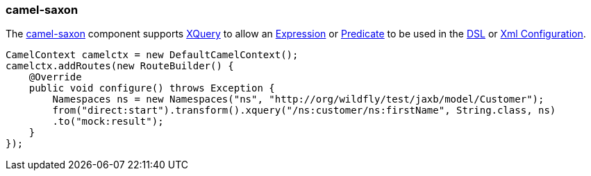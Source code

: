 ### camel-saxon

The http://camel.apache.org/xquery.html[camel-saxon,window=_blank] 
component supports http://www.w3.org/TR/xquery/[XQuery,window=_blank] 
to allow an http://camel.apache.org/expression.html[Expression,window=_blank] 
or http://camel.apache.org/predicate.html[Predicate,window=_blank] 
to be used in the http://camel.apache.org/dsl.html[DSL,window=_blank] 
or http://camel.apache.org/xml-configuration.html[Xml Configuration,window=_blank].

[source,java,options="nowrap"]
CamelContext camelctx = new DefaultCamelContext();
camelctx.addRoutes(new RouteBuilder() {
    @Override
    public void configure() throws Exception {
        Namespaces ns = new Namespaces("ns", "http://org/wildfly/test/jaxb/model/Customer");
        from("direct:start").transform().xquery("/ns:customer/ns:firstName", String.class, ns)
        .to("mock:result");
    }
});


